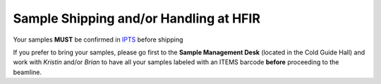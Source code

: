 .. _sample-shipping:

****************************************
Sample Shipping and/or Handling at HFIR
****************************************

Your samples **MUST** be confirmed in `IPTS <https://extidp.ornl.gov/idp/SSO.saml2?SAMLRequest=hZLLTsMwEEV%2FJfK%2BebUUsJJIeRCpUoGqARZskJVOqaXENh6nlL%2FHTgUtm7KyPL7Xc%2B7YCbK%2BUzQfzE6s4WMANN6h7wTS8SAlgxZUMuRIBesBqWlpk98vaeyHVGlpZCs7cma57GCIoA2XgniLKiVvYVGFUXSX12Vc17N8Og%2FLeXE7q2fTsCjCaE68F9Bo9SmxdmtCHGAh0DBhbCmMridRPInDp%2BiGRlc0jl%2BJV9kMXDAzunbGKKRBAAfDN8qXWnT%2Bu9wHdhM0zaPvkGPilVIguCsvwbdHEW0Hre064b3qeMsN8WqpWxhnmJIt6xAc6cqG5Xv4reQ%2F2V2zoQfdgN7zFp7XyxMnCmRKRb5dT7A9dJ0UgZJo1oDKYZAsceh0HIjOLtmT4FyZHB%2F8waZbVCtpA3w5%2FJ79E95V%2BGayHaXUaCaQ2yHYWJbts9TAjI1q9AAkyI4t%2F36r7Bs%3D&RelayState=https%3A%2F%2Fsnsapp1.sns.ornl.gov%2Fxprod%2Ff%3Fp%3D100%3A1>`_ before shipping

.. image:: _static/parcel.png

.. image:: _static/letter.png

If you prefer to bring your samples, please go first to the **Sample Management Desk** (located in the Cold Guide Hall)
and work with *Kristin* and/or *Brian* to have all your samples labeled with an ITEMS barcode **before**
proceeding to the beamline.
